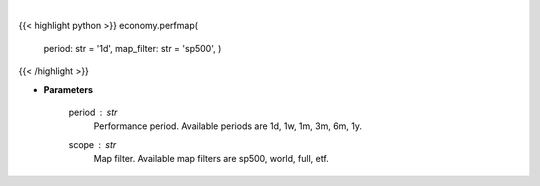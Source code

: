 .. role:: python(code)
    :language: python
    :class: highlight

|

.. raw:: html

    <h3>
    > Opens Finviz map website in a browser. [Source: Finviz]
    </h3>

{{< highlight python >}}
economy.perfmap(
    period: str = '1d',
    map\_filter: str = 'sp500',
    )
{{< /highlight >}}

* **Parameters**

    period : *str*
        Performance period. Available periods are 1d, 1w, 1m, 3m, 6m, 1y.
    scope : *str*
        Map filter. Available map filters are sp500, world, full, etf.
    